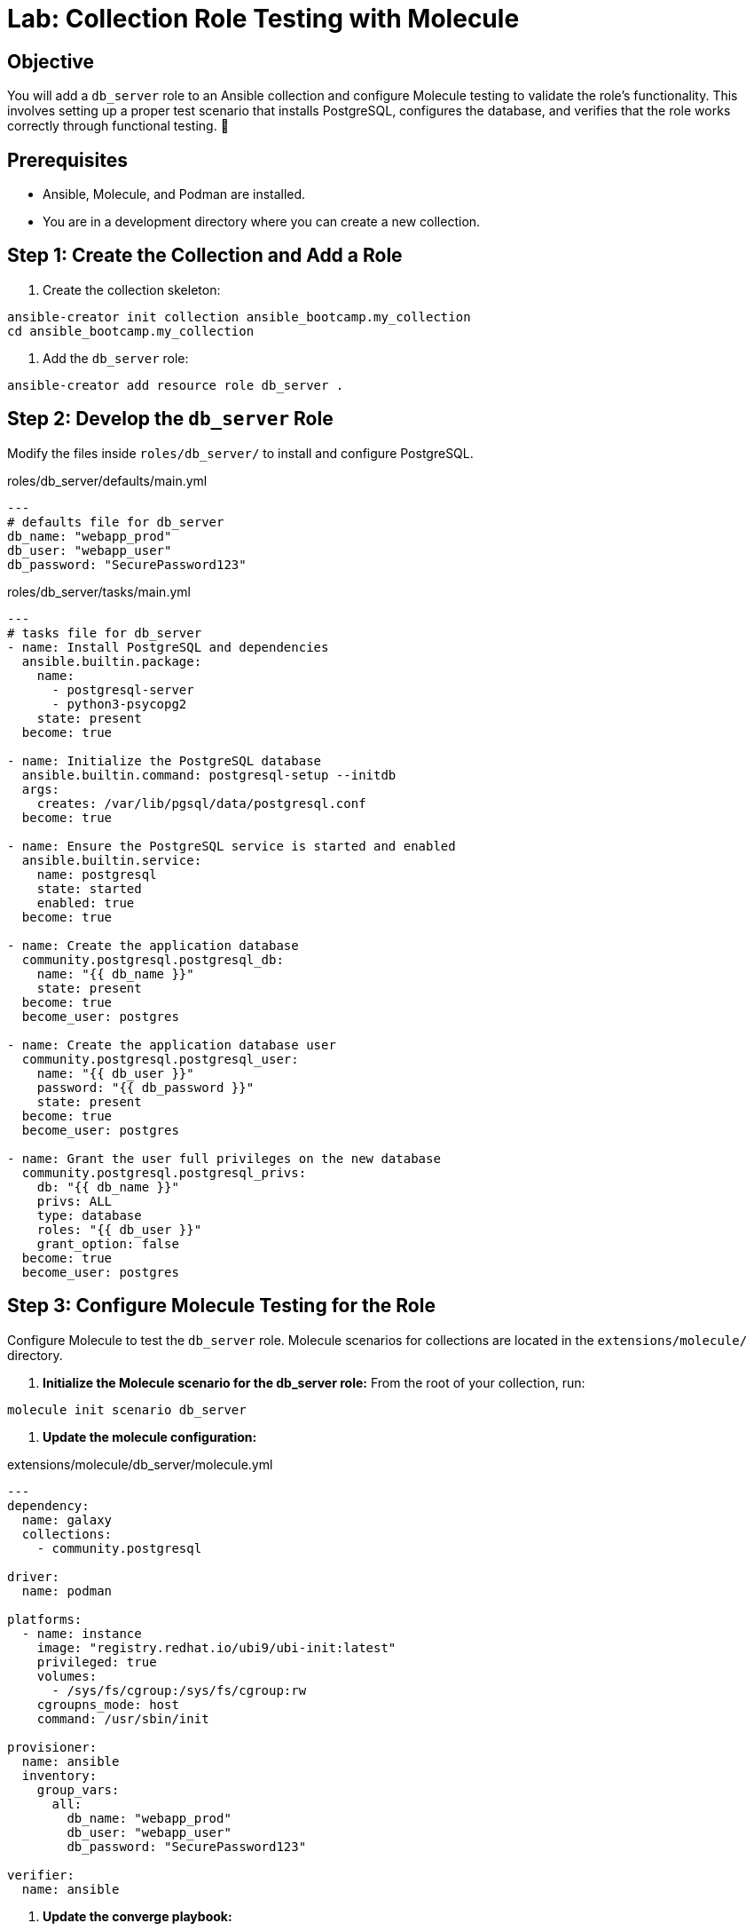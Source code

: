 = Lab: Collection Role Testing with Molecule



== Objective

You will add a `db_server` role to an Ansible collection and configure Molecule testing to validate the role's functionality. This involves setting up a proper test scenario that installs PostgreSQL, configures the database, and verifies that the role works correctly through functional testing. 🧪



== Prerequisites

* Ansible, Molecule, and Podman are installed.
* You are in a development directory where you can create a new collection.



== Step 1: Create the Collection and Add a Role

. Create the collection skeleton:

[source,bash,role=execute]
----
ansible-creator init collection ansible_bootcamp.my_collection
cd ansible_bootcamp.my_collection
----

. Add the `db_server` role:

[source,bash,role=execute]
----
ansible-creator add resource role db_server .
----



== Step 2: Develop the `db_server` Role

Modify the files inside `roles/db_server/` to install and configure PostgreSQL.

[source,yaml,role=execute,title="roles/db_server/defaults/main.yml"]
----
---
# defaults file for db_server
db_name: "webapp_prod"
db_user: "webapp_user"
db_password: "SecurePassword123"
----

[source,yaml,role=execute,title="roles/db_server/tasks/main.yml"]
----
---
# tasks file for db_server
- name: Install PostgreSQL and dependencies
  ansible.builtin.package:
    name:
      - postgresql-server
      - python3-psycopg2
    state: present
  become: true

- name: Initialize the PostgreSQL database
  ansible.builtin.command: postgresql-setup --initdb
  args:
    creates: /var/lib/pgsql/data/postgresql.conf
  become: true

- name: Ensure the PostgreSQL service is started and enabled
  ansible.builtin.service:
    name: postgresql
    state: started
    enabled: true
  become: true

- name: Create the application database
  community.postgresql.postgresql_db:
    name: "{{ db_name }}"
    state: present
  become: true
  become_user: postgres

- name: Create the application database user
  community.postgresql.postgresql_user:
    name: "{{ db_user }}"
    password: "{{ db_password }}"
    state: present
  become: true
  become_user: postgres

- name: Grant the user full privileges on the new database
  community.postgresql.postgresql_privs:
    db: "{{ db_name }}"
    privs: ALL
    type: database
    roles: "{{ db_user }}"
    grant_option: false
  become: true
  become_user: postgres
----



== Step 3: Configure Molecule Testing for the Role

Configure Molecule to test the `db_server` role. Molecule scenarios for collections are located in the `extensions/molecule/` directory.

. **Initialize the Molecule scenario for the db_server role:**
   From the root of your collection, run:

[source,bash,role=execute]
----
molecule init scenario db_server
----

. **Update the molecule configuration:**

[source,yaml,role=execute,title="extensions/molecule/db_server/molecule.yml"]
----
---
dependency:
  name: galaxy
  collections:
    - community.postgresql

driver:
  name: podman

platforms:
  - name: instance
    image: "registry.redhat.io/ubi9/ubi-init:latest"
    privileged: true
    volumes:
      - /sys/fs/cgroup:/sys/fs/cgroup:rw
    cgroupns_mode: host
    command: /usr/sbin/init

provisioner:
  name: ansible
  inventory:
    group_vars:
      all:
        db_name: "webapp_prod"
        db_user: "webapp_user"
        db_password: "SecurePassword123"

verifier:
  name: ansible
----

. **Update the converge playbook:**

[source,yaml,role=execute,title="extensions/molecule/db_server/converge.yml"]
----
---
- name: Converge
  hosts: all
  tasks:
    - name: "Include the db_server role"
      ansible.builtin.include_role:
        name: "ansible_bootcamp.my_collection.db_server"
----

. **Create the verification playbook:**

[source,yaml,role=execute,title="extensions/molecule/db_server/verify.yml"]
----
---
- name: Verify
  hosts: all
  tasks:
    - name: "FUNCTIONAL TEST: Connect as the new user and create a table"
      community.postgresql.postgresql_query:
        login_user: "{{ db_user }}"
        login_password: "{{ db_password }}"
        db: "{{ db_name }}"
        query: "CREATE TABLE IF NOT EXISTS molecule_verify (id INT);"

    - name: "FUNCTIONAL TEST: Write data to the new table"
      community.postgresql.postgresql_query:
        login_user: "{{ db_user }}"
        login_password: "{{ db_password }}"
        db: "{{ db_name }}"
        query: "INSERT INTO molecule_verify (id) VALUES (1);"

    - name: "FUNCTIONAL TEST: Read data back and verify the result"
      community.postgresql.postgresql_query:
        login_user: "{{ db_user }}"
        login_password: "{{ db_password }}"
        db: "{{ db_name }}"
        query: "SELECT COUNT(*) FROM molecule_verify;"
        register: query_result
        changed_when: false

    - name: "Assert that one record was found"
      ansible.builtin.assert:
        that:
          - query_result.query_result[0].count == 1
        fail_msg: "Verification failed! Expected to find 1 record but found {{ query_result.query_result[0].count }}."
        success_msg: "Verification successful! The DB user can connect, write, and read."
----


== Step 4: Run the Test Suite!

From the root of your `ansible_bootcamp.my_collection` directory, run the Molecule test for the db_server role.

[source,bash,role=execute]
----
molecule test -s db_server
----

*Note:* If you encounter issues with the container driver, you may need to ensure Podman is properly installed and configured for your environment. The test will install required collections and run the role in an isolated container.

Molecule will execute the standard test sequence:
1. **Dependency:** Install required collections
2. **Create:** Start the Podman container
3. **Prepare:** (Optional preparation steps)
4. **Converge:** Run the Ansible role
5. **Idempotence:** Verify the role runs without changes on second execution
6. **Verify:** Run functional tests
7. **Destroy:** Clean up the Podman container

The test will validate that your db_server role correctly installs and configures PostgreSQL, and that the database user can connect and perform operations.
